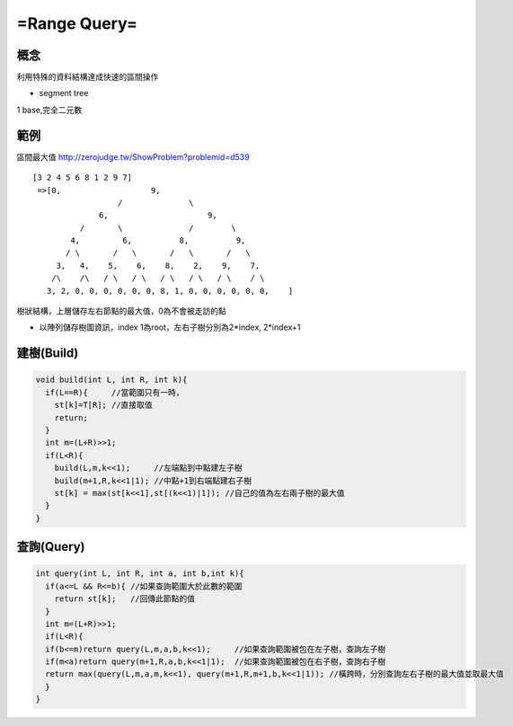 =======================
=Range Query=
=======================


概念
==============
利用特殊的資料結構達成快速的區間操作

* segment tree
1 base,完全二元數

範例
===================
區間最大值  http://zerojudge.tw/ShowProblem?problemid=d539

::

 [3 2 4 5 6 8 1 2 9 7]
  =>[0,                   9,        
		   /		  \
               6,                     9,
	   /       \		  /        \
	 4,         6,          8,          9,
	/ \	  /   \	      /   \       /   \
      3,   4,    5,    6,    8,    2,    9,    7,
     /\	   /\	/ \   / \   / \	  / \   / \    / \
    3, 2, 0, 0, 0, 0, 0, 0, 8, 1, 0, 0, 0, 0, 0, 0,    ]
樹狀結構，上層儲存左右節點的最大值，0為不會被走訪的點

* 以陣列儲存樹圖資訊，index 1為root，左右子樹分別為2*index, 2*index+1



建樹(Build)
==================

.. code-block:: cpp

  void build(int L, int R, int k){
    if(L==R){     //當範圍只有一時，
      st[k]=T[R]; //直接取值
      return;
    }
    int m=(L+R)>>1;
    if(L<R){
      build(L,m,k<<1);     //左端點到中點建左子樹
      build(m+1,R,k<<1|1); //中點+1到右端點建右子樹
      st[k] = max(st[k<<1],st[(k<<1)|1]); //自己的值為左右兩子樹的最大值
    }
  }

查詢(Query)
====================

.. code-block:: cpp

  int query(int L, int R, int a, int b,int k){
    if(a<=L && R<=b){ //如果查詢範圍大於此數的範圍
      return st[k];   //回傳此節點的值
    }
    int m=(L+R)>>1;
    if(L<R){
    if(b<=m)return query(L,m,a,b,k<<1);     //如果查詢範圍被包在左子樹，查詢左子樹
    if(m<a)return query(m+1,R,a,b,k<<1|1);  //如果查詢範圍被包在右子樹，查詢右子樹
    return max(query(L,m,a,m,k<<1), query(m+1,R,m+1,b,k<<1|1)); //橫跨時，分別查詢左右子樹的最大值並取最大值
    }
  }
